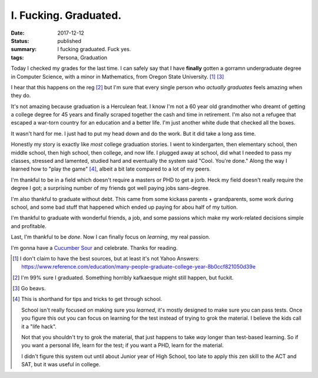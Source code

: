 I. Fucking. Graduated.
======================

:date: 2017-12-12
:status: published
:summary: I fucking graduated. Fuck yes.
:tags: Persona, Graduation

Today I checked my grades for the last time.
I can safely say that I have **finally** gotten a gorramn undergraduate degree in Computer Science, with a minor in Mathematics, from Oregon State University. [1]_ [3]_

I hear that this happens on the reg [2]_ but I'm sure that every single person who *actually graduates* feels amazing when they do.

It's not amazing because graduation is a Herculean feat.
I know I'm not a 60 year old grandmother who dreamt of getting a college degree for 45 years and finally scraped together the cash and time in retirement.
I'm also not a refugee that escaped a war-torn country for an education and a better life.
I'm just another white dude that checked all the boxes.

It wasn't hard for me.
I just had to put my head down and do the work.
But it did take a long ass time.

Honestly my story is exactly like *most* college graduation stories.
I went to kindergarten, then elementary school, then middle school, then high school, then college, and now life.
I plugged away at school, did what I needed to pass my classes, stressed and lamented, studied hard and eventually the system said "Cool. You're done."
Along the way I learned how to "play the game" [4]_, albeit a bit late compared to a lot of my peers.

I'm thankful to be in a field which doesn't require a masters or PHD to get a jorb.
Heck my field doesn't really require the degree I got; a surprising number of my friends got well paying jobs sans-degree.

I'm also thankful to graduate without debt.
This came from some kickass parents + grandparents, some work during school, and some bad stuff that happened which ended up paying for abou half of my tuition. 

I'm thankful to graduate with wonderful friends, a job, and some passions which make my work-related decisions simple and profitable.

Last, I'm thankful to be *done*.
Now I can finally focus on *learning*, my real passion.

I'm gonna have a `Cucumber Sour`_ and celebrate.
Thanks for reading.

.. [1] I don't claim to have the best sources, but at least it's not Yahoo Answers:
       https://www.reference.com/education/many-people-graduate-college-year-8b0ccf821050d39e

.. [2] I'm 99% sure I graduated. Something horribly kafkaesque might still happen, but fuckit.

.. [3] Go beavs.

.. [4] This is shorthand for tips and tricks to get through school.

    School isn't really focused on making sure you *learned*, it's mostly designed to make sure you can pass tests.
    Once you figure this out you can focus on learning for the test instead of trying to grok the material.
    I believe the kids call it a "life hack".

    Not that you shouldn't try to grok the material, that just happens to take *way* longer than test-based learning.
    So if you want a personal life, learn for the test; if you want a PHD, learn for the material.

    I didn't figure this system out until about Junior year of High School, too late to apply this zen skill to the ACT and SAT, but it was useful in college.

.. _Cucumber Sour: https://10barrel.com/beer/crush-cucumber-sour/

